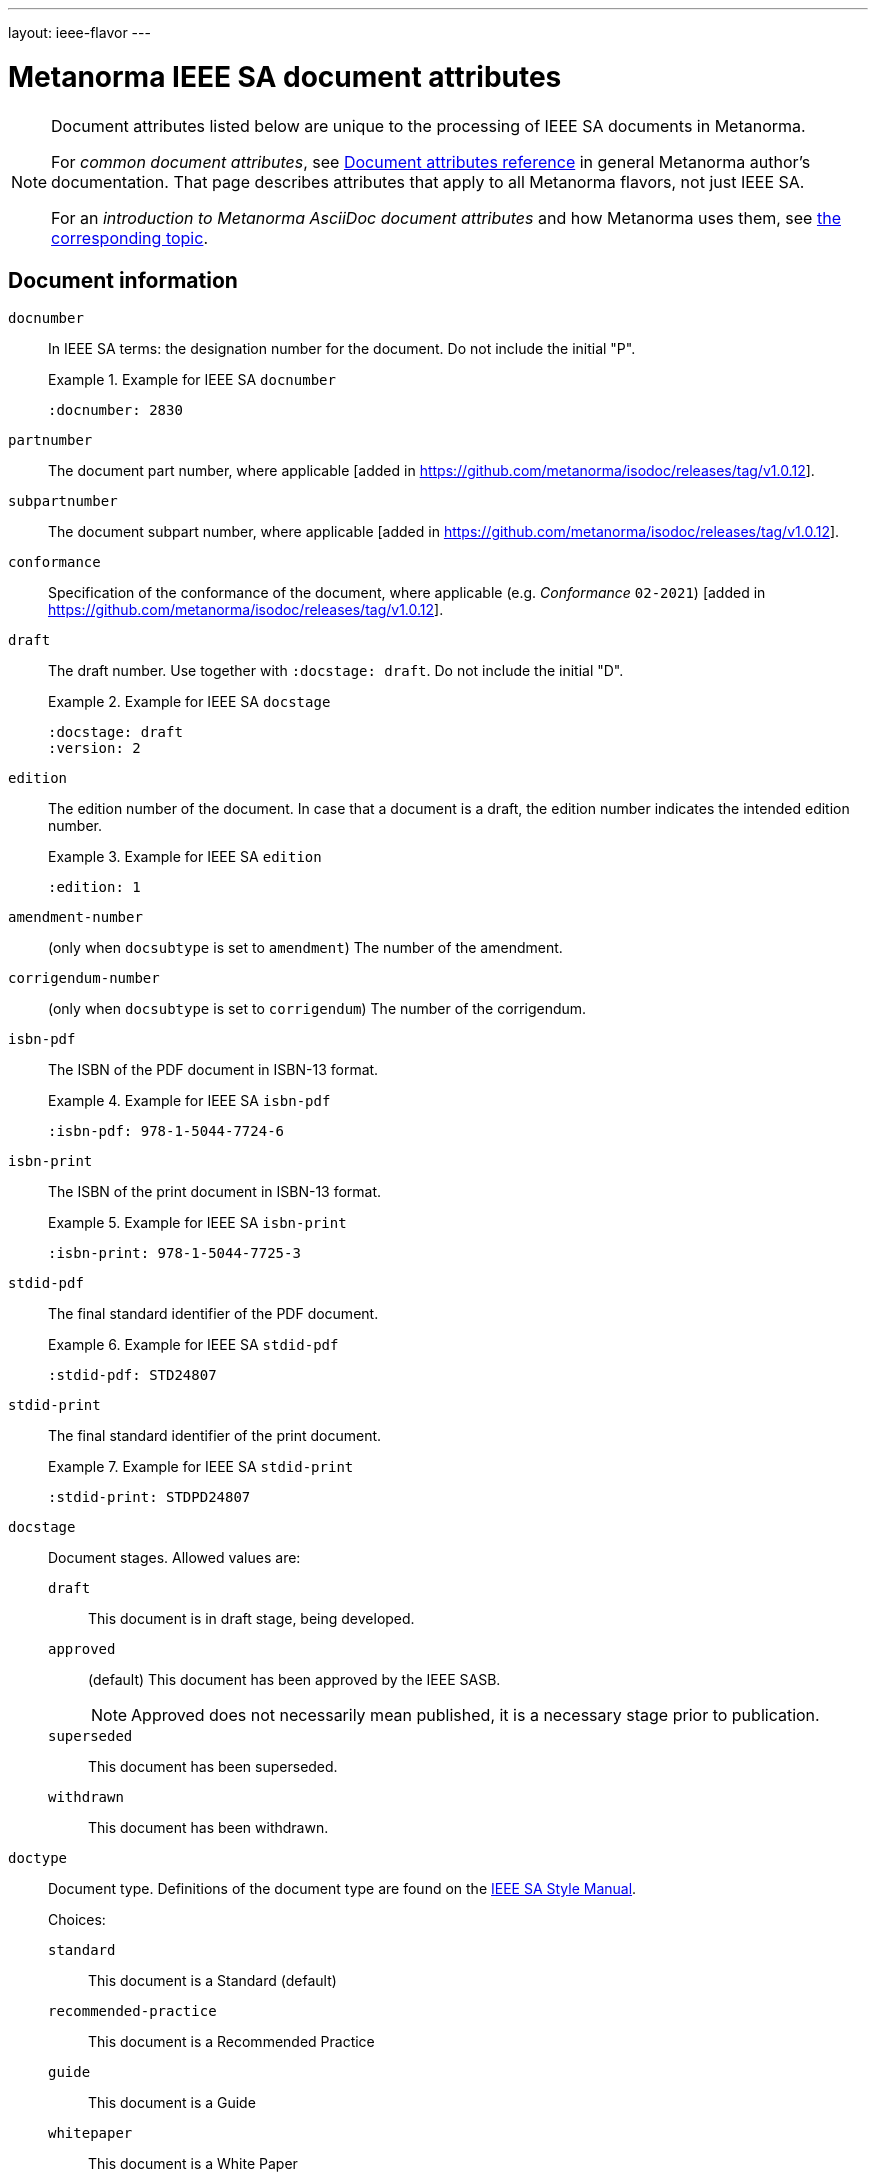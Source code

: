 ---
layout: ieee-flavor
---

= Metanorma IEEE SA document attributes

[[note_general_doc_ref_doc_attrib_ieee]]
[NOTE]
====
Document attributes listed below are unique to the processing of IEEE SA documents
in Metanorma.

For _common document attributes_, see link:/author/ref/document-attributes/[Document attributes reference] in general Metanorma author's documentation. That page describes attributes that apply to all Metanorma flavors, not just IEEE SA.

For an _introduction to Metanorma AsciiDoc document attributes_ and how Metanorma uses them, see link:/author/ref/document-attributes/[the corresponding topic].
====

== Document information

`docnumber`:: In IEEE SA terms: the designation number for the document. Do not include the initial "P".
+
.Example for IEEE SA `docnumber`
[example]
====
[source,adoc]
----
:docnumber: 2830
----
====

`partnumber`:: The document part number, where applicable [added in https://github.com/metanorma/isodoc/releases/tag/v1.0.12].
`subpartnumber`:: The document subpart number, where applicable [added in https://github.com/metanorma/isodoc/releases/tag/v1.0.12].

`conformance`:: Specification of the conformance of the document, where applicable (e.g. _Conformance_ `02-2021`)  [added in https://github.com/metanorma/isodoc/releases/tag/v1.0.12].

`draft`:: The draft number. Use together with `:docstage: draft`. Do not include the initial "D".
+
.Example for IEEE SA `docstage`
[example]
====
[source,adoc]
----
:docstage: draft
:version: 2
----
====

`edition`:: The edition number of the document. In case that a document is a
draft, the edition number indicates the intended edition number.
+
.Example for IEEE SA `edition`
[example]
====
[source,adoc]
----
:edition: 1
----
====

`amendment-number`:: (only when `docsubtype` is set to `amendment`) The number of the amendment.

`corrigendum-number`:: (only when `docsubtype` is set to `corrigendum`) The number of the corrigendum.

`isbn-pdf`:: The ISBN of the PDF document in ISBN-13 format.
+
.Example for IEEE SA `isbn-pdf`
[example]
====
[source,adoc]
----
:isbn-pdf: 978-1-5044-7724-6
----
====

`isbn-print`:: The ISBN of the print document in ISBN-13 format.
+
.Example for IEEE SA `isbn-print`
[example]
====
[source,adoc]
----
:isbn-print: 978-1-5044-7725-3
----
====

`stdid-pdf`:: The final standard identifier of the PDF document.
+
.Example for IEEE SA `stdid-pdf`
[example]
====
[source,adoc]
----
:stdid-pdf: STD24807
----
====

`stdid-print`:: The final standard identifier of the print document.
+
.Example for IEEE SA `stdid-print`
[example]
====
[source,adoc]
----
:stdid-print: STDPD24807
----
====

`docstage`:: Document stages. Allowed values are:

`draft`::: This document is in draft stage, being developed.

`approved`::: (default) This document has been approved by the IEEE SASB.
+
NOTE: Approved does not necessarily mean published, it is a necessary stage
prior to publication.

`superseded`::: This document has been superseded.

`withdrawn`::: This document has been withdrawn.


`doctype`::
Document type. Definitions of the document type are found on
the https://standards.ieee.org/develop/drafting-standard/resources/[IEEE SA Style Manual].
+
Choices:
+
--
`standard`:: This document is a Standard (default)
`recommended-practice`:: This document is a Recommended Practice
`guide`:: This document is a Guide
`whitepaper`:: This document is a White Paper
`redline`:: This document is a Redline product document
`other`:: This document is of a type not otherwise described
--

`docsubtype`::
Document subtype. Choices:
+
--
`document`:: Document is new or a revision (default)
`amendment`:: Document is an amendment
`corrigendum`:: Document is an corrigendum
`erratum`:: Document is an erratum
`icap`:: Document is an ICAP (IEEE Conformity Assessment Program) document (applies only to `whitepaper`)
`industry-connections-report`:: Document is an Industry Connections Report document (applies only to `whitepaper`)
--

`trial-use`:: Document published for a limited period of time.
Can apply to any of the document types. (Default value: `false`.)
+
NOTE: A Trial-Use standard is only described in the text of the introduction,
it is not prominently displayed nor is it fielded data.
+
NOTE: Please see
https://standards.ieee.org/about/policies/opman/sect5/[Operations Manual, 5.7 Trial-Use standards]
for more details.

`issued-date`:: The date on which the document was approved. (Applicable to drafts.)
Like all dates in Metanorma, this must be supplied in `YYYY-MM-DD` format.
+
.Example for IEEE SA `issued-date`
[example]
====
[source,adoc]
----
:issued-date: 2021-06-16
----
====

`feedback-ended-date`:: (conditional: used only when `trial-use` is set to `true`.)
Specific to trial-use documents: the final date at which comments about the
document will be accepted.

`obsoleted-date`::

** When `trial-use` is set to `false`: the date on which the document will become `inactive`.
+
NOTE: See https://standards.ieee.org/about/policies/opman/sect6/[Operations Manual, 6.3.3 Inactive standards] for details.

** When `trial-use` is set to `true`: the date on which the document will expire.
+
NOTE: A trial-use document is effective for not more than three years
(https://standards.ieee.org/about/policies/opman/sect5/[Operations Manual, 5.7 Trial-Use standards]).


`:keywords`:: Comma-delimited list of keywords associated with the document.
+
.Example for IEEE SA `keywords` (IEEE Std 2830(TM)-2021)
[example]
====
[source,adoc]
----
:keywords: data fusion, IEEE 2830™, shared machine learning, SML, trusted execution environment, TEE
----
====

`:doctitle:`:: Document title.
+
NOTE: Do not include the words "Draft {Guide/Standard/Recommended Practice} for",
these words are supplied automatically by Metanorma.
+
NOTE: The `:doctitle:` value can also be set using the first line of the
Metanorma AsciiDoc markup, prefaced by `= ` instead of setting the document
attribute.

`:document-scheme`:: The document scheme that this document aligns to.
Metanorma will enforce alignment as appropriate, including by supplying
predefined sections.
+
Accepted values:
+
`ieee-sa-2021`::: (default)

**** A "Word usage" subclause will be supplied at the end of the "Overview"
clause with contents defined in the IEEE SA Style Manual 2021.

**** The "Participants" clause will be automatically generated according to IEEE
SA requirements using the information supplied by the user-defined "Participant"
clauses.

`legacy`::: (all unsupported values fall back to `legacy`)
Metanorma will not supply the "Word usage" subclause and will not
generate or modify the "Participants" clause.

`:program:`:: Program under which a white paper was authored [added in https://github.com/metanorma/metanorma-ieee/releases/tag/v1.1.6].

== Document relationships

`:merges:`:: This document incorporates the document(s) with the nominated
identifiers (semicolon-delimited). In IEEE identifiers, indicated as _incorporated_.

`:updates:`:: This document is an update of the document(s) with the nominated
identifiers (semicolon-delimited). Applies to revisions, as well as to appendices
and corrigenda.

`:supplements:`:: This document is a supplement of the document with the nominated
identifier [added in https://github.com/metanorma/isodoc/releases/tag/v1.0.12].


[[document-contributors]]
== Document contributors

=== General

There are multiple types of contributors to an IEEE SA document, and the
document displays full provenance of where the document was developed, balloted
and eventually approved.

The basic information of these groups are entered as document attributes,
including:

* the working group
* the balloting group
* the standards board, at the time of publishing the document.

Members of these groups are entered in the
link:/author/ieee/topics/markup#participants[Participants clause].


=== Society

An IEEE SA document is sponsored by or developed by an IEEE society.
This IEEE society is prominently displayed on the cover page.

NOTE: This is mandatory information.

`society`:: The IEEE society responsible for the document. Do not include the
"IEEE" prefix.
+
.Example for IEEE SA `society`
[example]
====
[source,adoc]
----
:society: Computer Society
----
====

=== Committee

An IEEE SA document is developed within a working group under an IEEE SA
committee.
This IEEE SA committee is prominently displayed on the cover page.

NOTE: This is mandatory information.

`committee`:: The committee responsible for the document.
+
.Example for IEEE SA `committee`
[example]
====
[source,adoc]
----
:committee: C/AISC - Artificial Intelligence Standards Committee
----
====
+
[example]
====
[source,adoc]
----
:committee: Standards Activities Board
----
====


=== Working group

An IEEE SA document is developed by a working group.

NOTE: This is mandatory information.

An IEEE SA working group can be one of two modes
(more details at link:/author/ieee/authoring-guide/process[process]):

* Entity-based: members are IEEE SA member organizations
* Individual-based: members are individual contributors

`working-group`:: The working group responsible for the document.
Include any final "Working Group" text in the group name.
+
.Example for IEEE SA `working-group`
[example]
====
[source,adoc]
----
:working-group: Spatial Web Working Group
----
====

(Rendered as: _the Spatial Web Working Group had the following membership:..._)

Members of the working group are to be listed in the
link:/author/ieee/topics/markup#participants[Participants clause].


=== Balloting group

The balloting group, or balloting committee, is the group that recommends
the document for approval as a standard by the IEEE SA Standardization board.

The balloting group is composed of voting members of the working group, or the
committee that the working group belongs to.

`balloting-group`:: The Standards Association balloting group responsible for the document.
Do not supply the final "Standards Association balloting group" text in the group name;
that is supplied by Metanorma.

`balloting-group-type`:: The type of the Standards Association balloting group responsible for the document,
_individual_ or _entity_ (default: _individual_).

Members of the balloting group are to be listed in the
link:/author/ieee/topics/markup#participants[Participants clause].


=== Standardization board

The IEEE Standardization Board at the time of document publication is rendered
in the document preface.

Members of the IEEE SA Standardization Board (SASB) are to be listed in the
link:/author/ieee/topics/markup#participants[Participants clause].

=== Personal authors

White papers require personal authors to be specified, as follows:

`:surname:`, `:surname_2:`, `:surname_{i}:`::
Surname of personal authors

`:givenname:`, `:givenname_2:`, `:givenname_{i}:`::
Given name of personal authors

`:contributor-position:`, `:contributor-position_2:`, `:contributor-position_{i}:`::
Job title of personal authors



=== Sponsors

The sponsoring bodies, if any, are indicated through the `:sponsor:` and
`:sponsor-subdivision:` attributes.

As with other author values, multiple instances of sponsoring organisations and
their subdivisions are indicated as `:sponsor_2:` and `:sponsor-subdivision_2:`,
`:sponsor_3:` and `:sponsor-subdivision_3:`, etc.

The values of `:sponsor-subdivision_{i}:` can be:

* multiple (semicolon-delimited: processed via CSV, recognising quote marks)
* hierarchical, with multiple levels of subdivision (comma-delimited, from larger to
  smaller) [added in https://github.com/metanorma/metanorma-standoc/releases/tag/v2.8.3];

The different hierarchical levels can optionally be prefixed with type and a colon.

On the front cover, if it is a sponsor, "IEEE" is prefixed to the first
subdivision, rather than being rendered on a separate line.

The following is an example of how two divisions of the IEEE are indicated as sponsoring the document:

.IEEE subdivsion sponsors to a document
====
[source,adoc]
----
:sponsor: IEEE
:sponsor-subdivision: "Power & Energy Society", Power System Communications Committee; Communications Society, Standards Committee
----

rendered as:

____
Sponsored by the +
*Power System Communications Committee* +
of the +
*IEEE Power & Energy Society* +
and the +
*Standards Committee* +
of the +
*IEEE Communications Society*
____
====

NOTE: The quotation marks are needed to process the CSV correctly.


== Visual appearance

`:hierarchical-object-numbering:`::
If set, do not number tables and figures consecutively throughout the body of the
document, but restart numbering with each clause (hierarchically).
+
Use in complex documents, with multiple tables or figures, that need to be tracked against
clauses for ease of lookup (so _Figure 6-3, Figure 6-4_, instead of _Figure 21, Figure 22_.)

== Document processing

`:ieee-dtd:`::
The location of the IEEE XML DTD [added in https://github.com/metanorma/isodoc/releases/tag/v0.1.0].
Used to validate any IEEE XML generated for the document.

